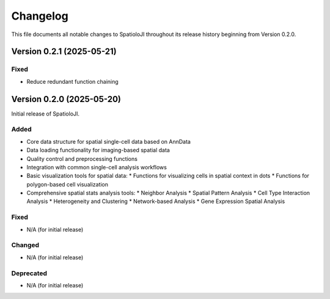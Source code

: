 Changelog
==========

This file documents all notable changes to SpatioloJI throughout its release history beginning from Version 0.2.0.

Version 0.2.1 (2025-05-21)
--------------------------

Fixed
~~~~~~~~~~~~~~~
* Reduce redundant function chaining



Version 0.2.0 (2025-05-20)
--------------------------

Initial release of SpatioloJI.

Added
~~~~~
* Core data structure for spatial single-cell data based on AnnData
* Data loading functionality for imaging-based spatial data
* Quality control and preprocessing functions
* Integration with common single-cell analysis workflows
* Basic visualization tools for spatial data:
  * Functions for visualizing cells in spatial context in dots
  * Functions for polygon-based cell visualization
* Comprehensive spatial stats analysis tools:
  * Neighbor Analysis
  * Spatial Pattern Analysis
  * Cell Type Interaction Analysis 
  * Heterogeneity and Clustering
  * Network-based Analysis
  * Gene Expression Spatial Analysis

Fixed
~~~~~
* N/A (for initial release)

Changed
~~~~~~~
* N/A (for initial release)

Deprecated
~~~~~~~~~~
* N/A (for initial release)